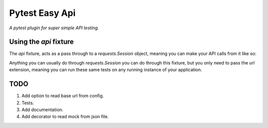 Pytest Easy Api
===============

*A pytest plugin for super simple API testing.*

Using the `api` fixture
-----------------------
The `api` fixture, acts as a pass through to a `requests.Session` object, 
meaning you can make your API calls from it like so:

.. code-block::python

    def test_my_get_function(api):
        response = api.get('/my-get-endpoint')
        assert response.status_code == 200


Anything you can usually do through `requests.Session` you can do through this 
fixture, but you only need to pass the url extension, meaning you can run these
same tests on any running instance of your application. 


TODO
----
1. Add option to read base url from config.
2. Tests.
3. Add documentation.
4. Add decorator to read mock from json file.


